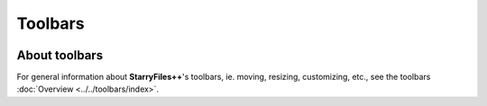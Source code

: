 Toolbars
--------

.. image:: /_static/images/nav/mnu-view-toolbar.png

About toolbars
~~~~~~~~~~~~~~

For general information about **StarryFiles++**'s toolbars, ie. moving,
resizing, customizing, etc., see the toolbars :doc:`Overview
<../../toolbars/index>`.